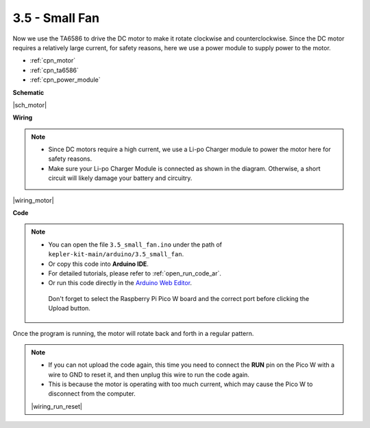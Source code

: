 .. _ar_motor:

3.5 - Small Fan
=======================
Now we use the TA6586 to drive the DC motor to make it rotate clockwise and counterclockwise. 
Since the DC motor requires a relatively large current, for safety reasons, 
here we use a power module to supply power to the motor.

* :ref:`cpn_motor`
* :ref:`cpn_ta6586`
* :ref:`cpn_power_module`


**Schematic**

|sch_motor|




**Wiring**

.. note::

    * Since DC motors require a high current, we use a Li-po Charger module to power the motor here for safety reasons.
    * Make sure your Li-po Charger Module is connected as shown in the diagram. Otherwise, a short circuit will likely damage your battery and circuitry.


|wiring_motor|



**Code**

.. note::

   * You can open the file ``3.5_small_fan.ino`` under the path of ``kepler-kit-main/arduino/3.5_small_fan``. 
   * Or copy this code into **Arduino IDE**.
   * For detailed tutorials, please refer to :ref:`open_run_code_ar`.
   * Or run this code directly in the `Arduino Web Editor <https://docs.arduino.cc/cloud/web-editor/tutorials/getting-started/getting-started-web-editor>`_.

    Don't forget to select the Raspberry Pi Pico W board and the correct port before clicking the Upload button.

.. raw:: html
    
    <iframe src=https://create.arduino.cc/editor/sunfounder01/26d75a18-6b91-40f4-80ab-f2cdf58644ac/preview?embed style="height:510px;width:100%;margin:10px 0" frameborder=0></iframe>

Once the program is running, the motor will rotate back and forth in a regular pattern.


.. note::

    * If you can not upload the code again, this time you need to connect the **RUN** pin on the Pico W with a wire to GND to reset it, and then unplug this wire to run the code again.
    * This is because the motor is operating with too much current, which may cause the Pico W to disconnect from the computer. 

    |wiring_run_reset|